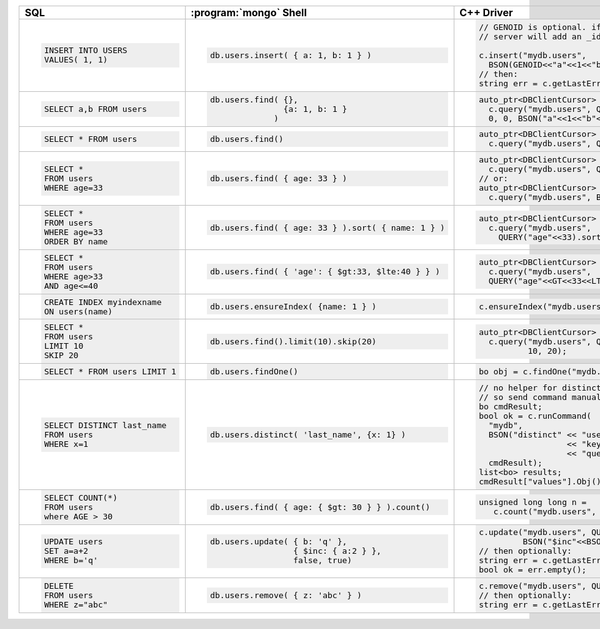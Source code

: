+--------------------------------+-----------------------------------------------------+-------------------------------------------------------+
| SQL                            | :program:`mongo` Shell                              | C++ Driver                                            |
+================================+=====================================================+=======================================================+
| .. code-block:: sql            | .. code-block:: javascript                          | .. code-block:: cpp                                   |
|                                |                                                     |                                                       |
|    INSERT INTO USERS           |    db.users.insert( { a: 1, b: 1 } )                |    // GENOID is optional. if not done by client,      |
|    VALUES( 1, 1)               |                                                     |    // server will add an _id                          |
|                                |                                                     |                                                       |
|                                |                                                     |    c.insert("mydb.users",                             |
|                                |                                                     |      BSON(GENOID<<"a"<<1<<"b"<<1));                   |
|                                |                                                     |    // then:                                           |
|                                |                                                     |    string err = c.getLastError();                     |
|                                |                                                     |                                                       |
+--------------------------------+-----------------------------------------------------+-------------------------------------------------------+
| .. code-block:: sql            | .. code-block:: javascript                          | .. code-block:: cpp                                   |
|                                |                                                     |                                                       |
|    SELECT a,b FROM users       |    db.users.find( {},                               |    auto_ptr<DBClientCursor> cursor =                  |
|                                |                   {a: 1, b: 1 }                     |      c.query("mydb.users", Query(),                   |
|                                |                 )                                   |      0, 0, BSON("a"<<1<<"b"<<1));                     |
|                                |                                                     |                                                       |
+--------------------------------+-----------------------------------------------------+-------------------------------------------------------+
| .. code-block:: sql            | .. code-block:: javascript                          | .. code-block:: cpp                                   |
|                                |                                                     |                                                       |
|    SELECT * FROM users         |    db.users.find()                                  |    auto_ptr<DBClientCursor> cursor =                  |
|                                |                                                     |      c.query("mydb.users", Query());                  |
|                                |                                                     |                                                       |
+--------------------------------+-----------------------------------------------------+-------------------------------------------------------+
| .. code-block:: sql            | .. code-block:: javascript                          | .. code-block:: cpp                                   |
|                                |                                                     |                                                       |
|    SELECT *                    |    db.users.find( { age: 33 } )                     |    auto_ptr<DBClientCursor> cursor =                  |
|    FROM users                  |                                                     |      c.query("mydb.users", QUERY("age"<<33))          |
|    WHERE age=33                |                                                     |    // or:                                             |
|                                |                                                     |    auto_ptr<DBClientCursor> cursor =                  |
|                                |                                                     |      c.query("mydb.users", BSON("age"<<33))           |
|                                |                                                     |                                                       |
+--------------------------------+-----------------------------------------------------+-------------------------------------------------------+
| .. code-block:: sql            | .. code-block:: javascript                          | .. code-block:: cpp                                   |
|                                |                                                     |                                                       |
|    SELECT *                    |    db.users.find( { age: 33 } ).sort( { name: 1 } ) |    auto_ptr<DBClientCursor> cursor =                  |
|    FROM users                  |                                                     |      c.query("mydb.users",                            |
|    WHERE age=33                |                                                     |        QUERY("age"<<33).sort("name"));                |
|    ORDER BY name               |                                                     |                                                       |
|                                |                                                     |                                                       |
+--------------------------------+-----------------------------------------------------+-------------------------------------------------------+
| .. code-block:: sql            | .. code-block:: javascript                          | .. code-block:: cpp                                   |
|                                |                                                     |                                                       |
|    SELECT *                    |    db.users.find( { 'age': { $gt:33, $lte:40 } } )  |    auto_ptr<DBClientCursor> cursor =                  |
|    FROM users                  |                                                     |      c.query("mydb.users",                            |
|    WHERE age>33                |                                                     |      QUERY("age"<<GT<<33<<LTE<<40));                  |
|    AND age<=40                 |                                                     |                                                       |
|                                |                                                     |                                                       |
+--------------------------------+-----------------------------------------------------+-------------------------------------------------------+
| .. code-block:: sql            | .. code-block:: javascript                          | .. code-block:: cpp                                   |
|                                |                                                     |                                                       |
|    CREATE INDEX myindexname    |    db.users.ensureIndex( {name: 1 } )               |    c.ensureIndex("mydb.users", BSON("name"<<1));      |
|    ON users(name)              |                                                     |                                                       |
|                                |                                                     |                                                       |
+--------------------------------+-----------------------------------------------------+-------------------------------------------------------+
| .. code-block:: sql            | .. code-block:: javascript                          | .. code-block:: cpp                                   |
|                                |                                                     |                                                       |
|    SELECT *                    |    db.users.find().limit(10).skip(20)               |    auto_ptr<DBClientCursor> cursor =                  |
|    FROM users                  |                                                     |      c.query("mydb.users", Query(),                   |
|    LIMIT 10                    |                                                     |              10, 20);                                 |
|    SKIP 20                     |                                                     |                                                       |
|                                |                                                     |                                                       |
+--------------------------------+-----------------------------------------------------+-------------------------------------------------------+
| .. code-block:: sql            | .. code-block:: javascript                          | .. code-block:: cpp                                   |
|                                |                                                     |                                                       |
|    SELECT * FROM users LIMIT 1 |    db.users.findOne()                               |   bo obj = c.findOne("mydb.users", Query());          |
|                                |                                                     |                                                       |
+--------------------------------+-----------------------------------------------------+-------------------------------------------------------+
| .. code-block:: sql            | .. code-block:: javascript                          | .. code-block:: cpp                                   |
|                                |                                                     |                                                       |
|    SELECT DISTINCT last_name   |    db.users.distinct( 'last_name', {x: 1} )         |    // no helper for distinct yet in c++ driver,       |
|    FROM users                  |                                                     |    // so send command manually                        |
|    WHERE x=1                   |                                                     |    bo cmdResult;                                      |
|                                |                                                     |    bool ok = c.runCommand(                            |
|                                |                                                     |      "mydb",                                          |
|                                |                                                     |      BSON("distinct" << "users"                       |
|                                |                                                     |                      << "key" << "last_name"          |
|                                |                                                     |                      << "query" << BSON("x"<<1)),     |
|                                |                                                     |      cmdResult);                                      |
|                                |                                                     |    list<bo> results;                                  |
|                                |                                                     |    cmdResult["values"].Obj().Vals(results);           |
|                                |                                                     |                                                       |
+--------------------------------+-----------------------------------------------------+-------------------------------------------------------+
| .. code-block:: sql            | .. code-block:: javascript                          | .. code-block:: cpp                                   |
|                                |                                                     |                                                       |
|    SELECT COUNT(*)             |    db.users.find( { age: { $gt: 30 } } ).count()    |    unsigned long long n =                             |
|    FROM users                  |                                                     |       c.count("mydb.users", BSON("age"<<GT<<30));     |
|    where AGE > 30              |                                                     |                                                       |
|                                |                                                     |                                                       |
+--------------------------------+-----------------------------------------------------+-------------------------------------------------------+
| .. code-block:: sql            | .. code-block:: javascript                          | .. code-block:: cpp                                   |
|                                |                                                     |                                                       |
|    UPDATE users                |    db.users.update( { b: 'q' },                     |    c.update("mydb.users", QUERY("b"<<"q"),            |
|    SET a=a+2                   |                     { $inc: { a:2 } },              |             BSON("$inc"<<BSON("a"<<2)), false, true); |
|    WHERE b='q'                 |                     false, true)                    |    // then optionally:                                |
|                                |                                                     |    string err = c.getLastError();                     |
|                                |                                                     |    bool ok = err.empty();                             |
|                                |                                                     |                                                       |
+--------------------------------+-----------------------------------------------------+-------------------------------------------------------+
| .. code-block:: sql            | .. code-block:: javascript                          | .. code-block:: cpp                                   |
|                                |                                                     |                                                       |
|    DELETE                      |    db.users.remove( { z: 'abc' } )                  |    c.remove("mydb.users", QUERY("z"<<"abc"));         |
|    FROM users                  |                                                     |    // then optionally:                                |
|    WHERE z="abc"               |                                                     |    string err = c.getLastError();                     |
|                                |                                                     |                                                       |
+--------------------------------+-----------------------------------------------------+-------------------------------------------------------+
